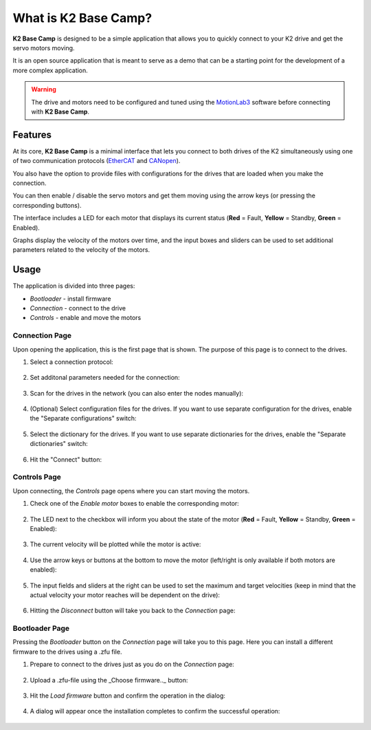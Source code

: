 *********************
What is K2 Base Camp?
*********************

**K2 Base Camp** is designed to be a simple application that allows you to quickly connect to your K2 drive and get the servo motors moving.

It is an open source application that is meant to serve as a demo that can be a starting point for the development of a more complex application.

.. WARNING::
    The drive and motors need to be configured and tuned using the `MotionLab3 <https://www.celeramotion.com/resources/videos/motionlab3-overview>`_ software before connecting with **K2 Base Camp**.

Features
========

At its core, **K2 Base Camp** is a minimal interface that lets you connect to both drives of the K2 simultaneously using one of two communication protocols (`EtherCAT <https://en.wikipedia.org/wiki/EtherCAT>`_ and `CANopen <https://en.wikipedia.org/wiki/CANopen>`_).

You also have the option to provide files with configurations for the drives that are loaded when you make the connection.

You can then enable / disable the servo motors and get them moving using the arrow keys (or pressing the corresponding buttons).

The interface includes a LED for each motor that displays its current status (**Red** = Fault, **Yellow** = Standby, **Green** = Enabled).

Graphs display the velocity of the motors over time, and the input boxes and sliders can be used to set additional parameters related to the velocity of the motors.

Usage
=====

The application is divided into three pages:

* *Bootloader* - install firmware
* *Connection* - connect to the drive
* *Controls* - enable and move the motors

Connection Page
---------------

Upon opening the application, this is the first page that is shown. The purpose of this page is to connect to the drives.

#. Select a connection protocol:

    .. image:: ../_static/connection_page_select_protocol.png
                :width: 400
                :alt: Connection page with connection mode dropdown highlighted

#. Set additonal parameters needed for the connection:

    .. image:: ../_static/connection_page_select_adapter.png
                :width: 400
                :alt: Connection page with network adapter dropdown highlighted

#. Scan for the drives in the network (you can also enter the nodes manually):

    .. image:: ../_static/connection_page_scan.png
                :width: 400
                :alt: Connection page with scan button highlighted

#. (Optional) Select configuration files for the drives. If you want to use separate configuration for the drives, enable the "Separate configurations" switch:

    .. image:: ../_static/connection_page_config.png
                :width: 400
                :alt: Connection page with configuration switch and configuration file upload highlighted

#. Select the dictionary for the drives. If you want to use separate dictionaries for the drives, enable the "Separate dictionaries" switch:

    .. image:: ../_static/connection_page_dictionary.png
                :width: 400
                :alt: Connection page with dictionary file upload highlighted

#. Hit the "Connect" button:

    .. image:: ../_static/connection_page_connect.png
                :width: 400
                :alt: Connection page with active connect button highlighted

Controls Page
-------------

Upon connecting, the *Controls* page opens where you can start moving the motors.

#. Check one of the *Enable motor* boxes to enable the corresponding motor:

    .. image:: ../_static/controls_page_enable_motors.png
                :width: 400
                :alt: Controls page with enable motor button highlighted

#. The LED next to the checkbox will inform you about the state of the motor (**Red** = Fault, **Yellow** = Standby, **Green** = Enabled):

    .. image:: ../_static/controls_page_led.png
                :width: 400
                :alt: Controls page with LED highlighted

#. The current velocity will be plotted while the motor is active:

    .. image:: ../_static/controls_page_plot.png
                :width: 400
                :alt: Controls page with plot highlighted

#. Use the arrow keys or buttons at the bottom to move the motor (left/right is only available if both motors are enabled):

    .. image:: ../_static/controls_page_keys.png
                :width: 400
                :alt: Controls page with arrow key buttons highlighted

#. The input fields and sliders at the right can be used to set the maximum and target velocities (keep in mind that the actual velocity your motor reaches will be dependent on the drive):

    .. image:: ../_static/controls_page_sliders.png
                :width: 400
                :alt: Controls page with sliders highlighted

#. Hitting the *Disconnect* button will take you back to the *Connection* page:

    .. image:: ../_static/controls_page_disconnect.png
                :width: 400
                :alt: Controls page with disconnect button highlighted

Bootloader Page
---------------

Pressing the *Bootloader* button on the *Connection* page will take you to this page. Here you can install a different firmware to the drives using a .zfu file.

#. Prepare to connect to the drives just as you do on the *Connection* page:

    .. image:: ../_static/bootloader_page_configure.png
                :width: 400
                :alt: Bootloader page with configuration dropdowns highlighted

#. Upload a .zfu-file using the _Choose firmware.._ button:

    .. image:: ../_static/bootloader_page_firmware.png
                :width: 400
                :alt: Bootloader page with firmware file upload highlighted

#. Hit the *Load firmware* button and confirm the operation in the dialog:

    .. image:: ../_static/bootloader_page_load_firmware.png
                :width: 400
                :alt: Bootloader page with load firwmware button highlighted
                
    .. image:: ../_static/bootloader_page_confirm_dialog.png
                :width: 400
                :alt: Bootloader page confirmation dialog

#. A dialog will appear once the installation completes to confirm the successful operation:

    .. image:: ../_static/bootloader_page_progress.png
                :width: 400
                :alt: Bootloader page installation in progress

    .. image:: ../_static/bootloader_page_success_dialog.png
                :width: 400
                :alt: Bootloader page installation completed dialog